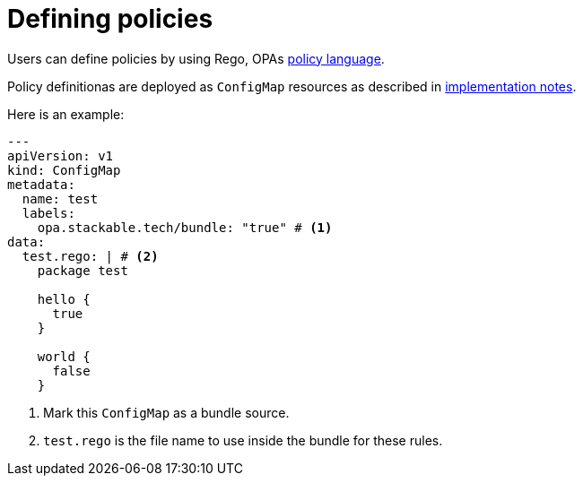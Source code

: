 = Defining policies

Users can define policies by using Rego, OPAs https://www.openpolicyagent.org/docs/latest/policy-language/[policy language].

Policy definitionas are deployed as `ConfigMap` resources as described in xref:implementation-notes.adoc[implementation notes].

Here is an example:

[source,yaml]
----
---
apiVersion: v1
kind: ConfigMap
metadata:
  name: test
  labels:
    opa.stackable.tech/bundle: "true" # <1>
data:
  test.rego: | # <2>
    package test

    hello {
      true
    }

    world {
      false
    }
----
<1> Mark this `ConfigMap` as a bundle source.
<2> `test.rego` is the file name to use inside the bundle for these rules.
